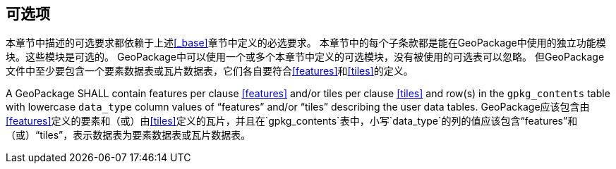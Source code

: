 == 可选项

本章节中描述的可选要求都依赖于上述<<_base>>章节中定义的必选要求。
本章节中的每个子条款都是能在GeoPackage中使用的独立功能模块。这些模块是可选的。
GeoPackage中可以使用一个或多个本章节中定义的可选模块，没有被使用的可选表可以忽略。
但GeoPackage文件中至少要包含一个要素数据表或瓦片数据表，它们各自要符合<<features>>和<<tiles>>的定义。

[requirement]
A GeoPackage SHALL contain features per clause <<features>> and/or tiles per clause <<tiles>> and row(s) in the `gpkg_contents` table with lowercase `data_type` column values of “features” and/or “tiles” describing the user data tables.
GeoPackage应该包含由<<features>>定义的要素和（或）由<<tiles>>定义的瓦片，并且在`gpkg_contents`表中，小写`data_type`的列的值应该包含“features”和（或）“tiles”，表示数据表为要素数据表或瓦片数据表。

